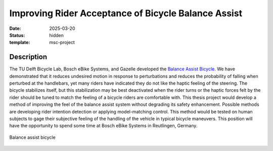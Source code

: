 ====================================================
Improving Rider Acceptance of Bicycle Balance Assist
====================================================

:date: 2025-03-20
:status: hidden
:template: msc-project

Description
===========

The TU Delft Bicycle Lab, Bosch eBike Systems, and Gazelle developed the
`Balance Assist Bicycle
<{filename}/pages/research/balance-assist-bicycle.rst>`_. We have demonstrated
that it reduces undesired motion in response to perturbations and reduces the
probability of falling when perturbed at the handlebars, yet many riders have
indicated they do not like the haptic feeling of the steering. The bicycle
stabilizes itself, but this stabilization may be best deactivated when the
rider turns or the haptic forces felt by the rider should be tuned to match the
feeling of a bicycle riders are comfortable with. This thesis project would
develop a method of improving the feel of the balance assist system without
degrading its safety enhancement. Possible methods are developing rider
intention detection or applying model-matching control. This method would be
tested on human subjects to gage their subjective feeling of the handling of
the vehicle in typical bicycle maneuvers. This position will have the
opportunity to spend some time at Bosch eBike Systems in Reutlingen, Germany.

.. figure:: https://objects-us-east-1.dream.io/mechmotum/balance-assist-bicycle-400x400.jpg
   :width: 400px
   :align: center

   Balance assist bicycle

.. raw:: html

   <center>
   <iframe width="560" height="315" src="https://www.youtube.com/embed/pjKYDhkBMX4" title="YouTube video player" frameborder="0" allow="accelerometer; autoplay; clipboard-write; encrypted-media; gyroscope; picture-in-picture; web-share" allowfullscreen></iframe>
   </center>
